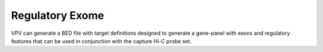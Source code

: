Regulatory Exome
================
VPV can  generate a
BED file with target definitions designed to generate a gene-panel with exons and regulatory features that can
be used in conjunction with the capture Hi-C probe set.

